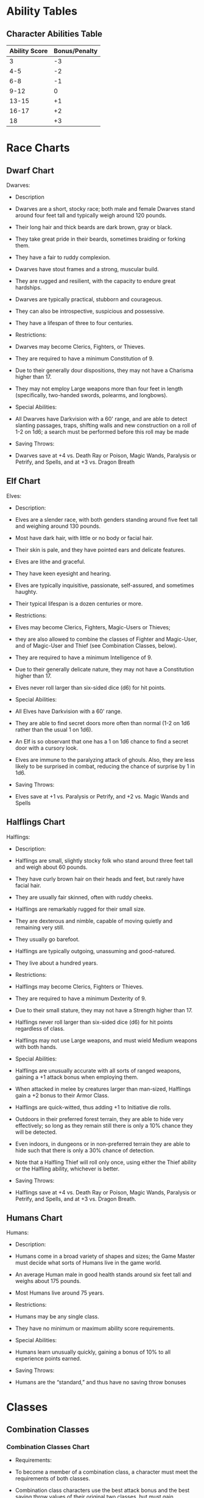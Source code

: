 * Ability Tables
** Character Abilities Table

|---------------+---------------|
| Ability Score | Bonus/Penalty |
|---------------+---------------|
|             3 |            -3 |
|           4-5 |            -2 |
|           6-8 |            -1 |
|          9-12 |             0 |
|         13-15 |            +1 |
|         16-17 |            +2 |
|            18 |            +3 |
|---------------+---------------|

* Race Charts
** Dwarf Chart

Dwarves:
- Description
+ Dwarves are a short, stocky race; both male and female Dwarves stand around four feet tall and typically weigh around 120 pounds.
+ Their long hair and thick beards are dark brown, gray or black.
+ They take great pride in their beards, sometimes braiding or forking them.
+ They have a fair to ruddy complexion.
+ Dwarves have stout frames and a strong, muscular build.
+ They are rugged and resilient, with the capacity to endure great hardships.
+ Dwarves are typically practical, stubborn and courageous.
+ They can also be introspective, suspicious and possessive.
+ They have a lifespan of three to four centuries.

- Restrictions:
+ Dwarves may become Clerics, Fighters, or Thieves.
+ They are required to have a minimum Constitution of 9.
+ Due to their generally dour dispositions, they may not have a Charisma higher than 17.
+ They may not employ Large weapons more than four feet in length (specifically, two-handed swords, polearms, and longbows).

- Special Abilities:
+ All Dwarves have Darkvision with a 60' range, and are able to detect slanting passages, traps, shifting walls and new construction on a roll of 1-2 on 1d6; a search must be performed before this roll may be made

- Saving Throws:
+ Dwarves save at +4 vs. Death Ray or Poison, Magic Wands, Paralysis or Petrify, and Spells, and at +3 vs. Dragon Breath

** Elf Chart
Elves:
- Description:
+ Elves are a slender race, with both genders standing around five feet tall and weighing around 130 pounds.
+ Most have dark hair, with little or no body or facial hair.
+ Their skin is pale, and they have pointed ears and delicate features.
+ Elves are lithe and graceful.
+ They have keen eyesight and hearing.
+ Elves are typically inquisitive, passionate, self-assured, and sometimes haughty.
+ Their typical lifespan is a dozen centuries or more.

- Restrictions:
+ Elves may become Clerics, Fighters, Magic-Users or Thieves;
+ they are also allowed to combine the classes of Fighter and Magic-User, and of Magic-User and Thief (see Combination Classes, below).
+ They are required to have a minimum Intelligence of 9.
+ Due to their generally delicate nature, they may not have a Constitution higher than 17.
+ Elves never roll larger than six-sided dice (d6) for hit points.

- Special Abilities:
+ All Elves have Darkvision with a 60' range.
+ They are able to find secret doors more often than normal (1-2 on 1d6 rather than the usual 1 on 1d6).
+ An Elf is so observant that one has a 1 on 1d6 chance to find a secret door with a cursory look.
+ Elves are immune to the paralyzing attack of ghouls. Also, they are less likely to be surprised in combat, reducing the chance of surprise by 1 in 1d6.

- Saving Throws:
+ Elves save at +1 vs. Paralysis or Petrify, and +2 vs. Magic Wands and Spells
** Halflings Chart
Halflings:
- Description:
+ Halflings are small, slightly stocky folk who stand around three feet tall and weigh about 60 pounds.
+ They have curly brown hair on their heads and feet, but rarely have facial hair.
+ They are usually fair skinned, often with ruddy cheeks.
+ Halflings are remarkably rugged for their small size.
+ They are dexterous and nimble, capable of moving quietly and remaining very still.
+ They usually go barefoot.
+ Halflings are typically outgoing, unassuming and good-natured.
+ They live about a hundred years.

- Restrictions:
+ Halflings may become Clerics, Fighters or Thieves.
+ They are required to have a minimum Dexterity of 9.
+ Due to their small stature, they may not have a Strength higher than 17.
+ Halflings never roll larger than six-sided dice (d6) for hit points regardless of class.
+ Halflings may not use Large weapons, and must wield Medium weapons with both hands.

- Special Abilities:
+ Halflings are unusually accurate with all sorts of ranged weapons, gaining a +1 attack bonus when employing them.
+ When attacked in melee by creatures larger than man-sized, Halflings gain a +2 bonus to their Armor Class.
+ Halflings are quick-witted, thus adding +1 to Initiative die rolls.
+ Outdoors in their preferred forest terrain, they are able to hide very effectively; so long as they remain still there is only a 10% chance they will be detected.
+ Even indoors, in dungeons or in non-preferred terrain they are able to hide such that there is only a 30% chance of detection.
+ Note that a Halfling Thief will roll only once, using either the Thief ability or the Halfling ability, whichever is better.

- Saving Throws:
+ Halflings save at +4 vs. Death Ray or Poison, Magic Wands, Paralysis or Petrify, and Spells, and at +3 vs. Dragon Breath.

** Humans Chart
Humans:
- Description:
+ Humans come in a broad variety of shapes and sizes; the Game Master must decide what sorts of Humans live in the game world.
+ An average Human male in good health stands around six feet tall and weighs about 175 pounds.
+ Most Humans live around 75 years.

- Restrictions:
+ Humans may be any single class.
+ They have no minimum or maximum ability score requirements.

- Special Abilities:
+ Humans learn unusually quickly, gaining a bonus of 10% to all experience points earned.

- Saving Throws:
+ Humans are the “standard,” and thus have no saving throw bonuses

* Classes
** Combination Classes
*** Combination Classes Chart
- Requirements:
+ To become a member of a combination class, a character must meet the requirements of both classes.
+ Combination class characters use the best attack bonus and the best saving throw values of their original two classes, but must gain experience equal to the combined requirements of both base classes to advance in levels.
+ Elves are the only characters eligible to be a member of one of these combination classes:

- Fighter/Magic-User:
+ These characters may both fight and cast magic spells;
+ further, they are allowed to cast magic spells while wearing armor.
+ These characters roll six-sided dice (d6) for hit points.

- Magic-User/Thief:
+ Members of this combination class may cast spells while wearing leather armor, and may use any weapon.
+ These characters roll four-sided dice (d4) for hit points.

** Cleric
*** Cleric Background
- Cleric Background:
+ Clerics are those who have devoted themselves to the service of a deity, pantheon or other belief system.
+ Most Clerics spend their time in mundane forms of service such as preaching and ministering in a temple; but there are those who are called to go abroad from the temple and serve their deity in a more direct way, smiting undead monsters and aiding in the battle against evil and chaos.
+ Player character Clerics are assumed to be among the latter group.
+ Clerics fight about as well as Thieves, but not as well as Fighters.
+ They are hardier than Thieves, at least at lower levels, as they are accustomed to physical labor that the Thief would deftly avoid.
+ Clerics can cast spells of divine nature starting at 2nd level, and they have the power to Turn the Undead, that is, to drive away undead monsters by means of faith alone (see the Encounter section for details).
+ The Prime Requisite for Clerics is Wisdom; a character must have a Wisdom score of 9 or higher to become a Cleric.
+ They may wear any armor, but may only use blunt weapons (specifically including warhammer, mace, maul, club, quarterstaff, and sling).

*** Cleric Table
Cleric Table:

|-------+------------------+----------+--------+---+---+---+---+---|
|       |                  |          | Spells |   |   |   |   |   |
|-------+------------------+----------+--------+---+---+---+---+---|
| Level | Exp Points       | Hit Dice |      1 | 2 | 3 | 4 | 5 | 6 |
|-------+------------------+----------+--------+---+---+---+---+---|
|     1 | 0                |      1d6 |      - | - | - | - | - | - |
|     2 | 1,500            |      2d6 |      1 | - | - | - | - | - |
|     3 | 3,000            |      3d6 |      2 | - | - | - | - | - |
|     4 | 6,000            |      4d6 |      2 | 1 | - | - | - | - |
|     5 | 12,000           |      5d6 |      2 | 2 | - | - | - | - |
|     6 | 24,000           |      6d6 |      2 | 2 | 1 | - | - | - |
|     7 | 48,000           |      7d6 |      3 | 2 | 2 | - | - | - |
|     8 | 90,000           |      8d6 |      3 | 2 | 2 | 1 | - | - |
|     9 | 180,000          |      9d6 |      3 | 3 | 2 | 2 | - | - |
|    10 | 270,000          |    9d6+1 |      3 | 3 | 2 | 2 | 1 | - |
|    11 | 360,000          |    9d6+2 |      4 | 3 | 3 | 2 | 2 | - |
|    12 | 450,000          |    9d6+3 |      4 | 4 | 3 | 2 | 2 | 1 |
|    13 | 540,000          |    9d6+4 |      4 | 4 | 3 | 3 | 2 | 2 |
|    14 | 630,000          |    9d6+5 |      4 | 4 | 4 | 3 | 2 | 2 |
|    15 | 720,000          |    9d6+6 |      4 | 4 | 4 | 3 | 3 | 2 |
|    16 | 810,000          |    9d6+7 |      5 | 4 | 4 | 3 | 3 | 2 |
|    17 | 900,000          |    9d6+8 |      5 | 5 | 4 | 3 | 3 | 2 |
|    18 | 990,000          |    9d6+9 |      5 | 5 | 4 | 4 | 3 | 3 |
|    19 | 1,080,000 9d6+10 |        6 |      5 | 4 | 4 | 3 | 3 |   |
|    20 | 1,170,000 9d6+11 |        6 |      5 | 5 | 4 | 3 | 3 |   |
|-------+------------------+----------+--------+---+---+---+---+---|

** Fighter
*** Fighter Background
- Fighter Background:
+ Fighters include soldiers, guardsmen, barbarian warriors, and anyone else for whom fighting is a way of life.
+ They train in combat, and they generally approach problems head on, weapon drawn.
+ Not surprisingly, Fighters are best at fighting of all the classes.
+ They are also the hardiest, able to take more punishment than any other class.
+ Although they are not skilled in the ways of magic, Fighters can nonetheless use many magic items, including but not limited to magical weapons and armor.
+ The Prime Requisite for Fighters is Strength; a character must have a Strength score of 9 or higher to become a Fighter.
+ Members of this class may wear any armor and use any weapon.
*** Fighter Table
Fighter Table:

|-------+-----------+----------|
| Level | Points    | Hit Dice |
|-------+-----------+----------|
|     1 | 0         |      1d8 |
|     2 | 2,000     |      2d8 |
|     3 | 4,000     |      3d8 |
|     4 | 8,000     |      4d8 |
|     5 | 16,000    |      5d8 |
|     6 | 32,000    |      6d8 |
|     7 | 64,000    |      7d8 |
|     8 | 120,000   |      8d8 |
|     9 | 240,000   |      9d8 |
|    10 | 360,000   |    9d8+2 |
|    11 | 480,000   |    9d8+4 |
|    12 | 600,000   |    9d8+6 |
|    13 | 720,000   |    9d8+8 |
|    14 | 840,000   |   9d8+10 |
|    15 | 960,000   |   9d8+12 |
|    16 | 1,080,000 |   9d8+14 |
|    17 | 1,200,000 |   9d8+16 |
|    18 | 1,320,000 |   9d8+18 |
|    19 | 1,440,000 |   9d8+20 |
|    20 | 1,560,000 |   9d8+22 |
|-------+-----------+----------|

** Magic User
*** Magic-User Background
- Magic-User Background:
+ Magic-Users are those who seek and use knowledge of the arcane.
+ They do magic not as the Cleric does, by faith in a greater power, but rather through insight and understanding.
+ Magic-Users are the worst of all the classes at fighting;
+ hours spent studying massive tomes of magic do not lead a character to become strong or adept with weapons.
+ They are the least hardy, equal to Thieves at lower levels but quickly falling behind.
+ The Prime Requisite for Magic-Users is Intelligence;
+ a character must have an Intelligence score of 9 or higher to become a Magic-User.
+ The only weapons they become proficient with are the dagger and the walking staff (or cudgel).
+ Magic-Users may not wear armor of any sort nor use a shield as such things interfere with spellcasting.
+ A first level Magic-User begins play knowing read magic and one other spell of first level.
+ These spells are written in a spellbook provided by his or her master.
+ The GM may roll for the spell, assign it as he or she sees fit, or allow the player to choose it, at his or her option.
+ See the Spells section for more details

*** Magic-User Table
Magic-User Table:

|-------+------------+----------+--------+---+---+---+---+---|
|       |            |          | Spells |   |   |   |   |   |
|-------+------------+----------+--------+---+---+---+---+---|
| Level | Exp Points | Hit Dice |      1 | 2 | 3 | 4 | 5 | 6 |
|-------+------------+----------+--------+---+---+---+---+---|
|     1 | 0          |      1d4 |      1 | - | - | - | - | - |
|     2 | 2,500      |      2d4 |      2 | - | - | - | - | - |
|     3 | 5,000      |      3d4 |      2 | 1 | - | - | - | - |
|     4 | 10,000     |      4d4 |      2 | 2 | - | - | - | - |
|     5 | 20,000     |      5d4 |      2 | 2 | 1 | - | - | - |
|     6 | 40,000     |      6d4 |      3 | 2 | 2 | - | - | - |
|     7 | 80,000     |      7d4 |      3 | 2 | 2 | 1 | - | - |
|     8 | 150,000    |      8d4 |      3 | 3 | 2 | 2 | - | - |
|     9 | 300,000    |      9d4 |      3 | 3 | 2 | 2 | 1 | - |
|    10 | 450,000    |    9d4+1 |      4 | 3 | 3 | 2 | 2 | - |
|    11 | 600,000    |    9d4+2 |      4 | 4 | 3 | 2 | 2 | 1 |
|    12 | 750,000    |    9d4+3 |      4 | 4 | 3 | 3 | 2 | 2 |
|    13 | 900,000    |    9d4+4 |      4 | 4 | 4 | 3 | 2 | 2 |
|    14 | 1,050,000  |    9d4+5 |      4 | 4 | 4 | 3 | 3 | 2 |
|    15 | 1,200,000  |    9d4+6 |      5 | 4 | 4 | 3 | 3 | 2 |
|    16 | 1,350,000  |    9d4+7 |      5 | 5 | 4 | 3 | 3 | 2 |
|    17 | 1,500,000  |    9d4+8 |      5 | 5 | 4 | 4 | 3 | 3 |
|    18 | 1,650,000  |    9d4+9 |      6 | 5 | 4 | 4 | 3 | 3 |
|    19 | 1,800,000  |   9d4+10 |      6 | 5 | 5 | 4 | 3 | 3 |
|    20 | 1,950,000  |   9d4+11 |      6 | 5 | 5 | 4 | 4 | 3 |
|-------+------------+----------+--------+---+---+---+---+---|

** Thief
*** Thief Background
- Thief Background:
+ Thieves are those who take what they want or need by stealth, disarming traps and picking locks to get to the gold they crave;
+ or “borrowing” money from pockets, beltpouches, etc. right under the nose of the “mark” without the victim ever knowing.
+ Thieves fight better than Magic-Users but not as well as Fighters.
+ Avoidance of honest work leads Thieves to be less hardy than the other classes, though they do pull ahead of the Magic-Users at higher levels.
+ The Prime Requisite for Thieves is Dexterity;
+ a character must have a Dexterity score of 9 or higher to become a Thief.
+ They may use any weapon, but may not wear metal armor as it interferes with stealthy activities, nor may they use shields of any sort.
+ Leather armor is acceptable, however.
+ Thieves have a number of special abilities, described below.
+ One Turn must generally be spent to use any of these abilities, though the GM may amend this as he or she sees fit.
+ The GM may choose to make any of these rolls on behalf of the player, at his or her option, to help maintain the proper state of uncertainty.
+ Also note that the GM may apply situational adjustments (plus or minus percentage points) as he or she sees fit; for instance, it's obviously harder to climb a wall slick with slime than one that is dry, so the GM might apply a penalty of 20% for the slimy wall

*** Thief Table
Thief Table:

|-------+---------+---------|
| Level | Points  | HitDice |
|-------+---------+---------|
|     1 | 0       |     1d4 |
|     2 | 1,250   |     2d4 |
|     3 | 2,500   |     3d4 |
|     4 | 5,000   |     4d4 |
|     5 | 10,000  |     5d4 |
|     6 | 20,000  |     6d4 |
|     7 | 40,000  |     7d4 |
|     8 | 75,000  |     8d4 |
|     9 | 150,000 |     9d4 |
|    10 | 225,000 |   9d4+2 |
|    11 | 300,000 |   9d4+4 |
|    12 | 375,000 |   9d4+6 |
|    13 | 450,000 |   9d4+8 |
|    14 | 525,000 |  9d4+10 |
|    15 | 600,000 |  9d4+12 |
|    16 | 675,000 |  9d4+14 |
|    17 | 750,000 |  9d4+16 |
|    18 | 825,000 |  9d4+18 |
|    19 | 900,000 |  9d4+20 |
|    20 | 975,000 |  9d4+22 |
|-------+---------+---------|
*** Thief Abilities Background
Thief Abilities Background:

- Open Locks
+ allows the Thief to unlock a lock without a proper key.
+ It may only be tried once per lock.
+ If the attempt fails, the Thief must wait until he or she has gained another level of experience before trying again.

- Remove Traps
+ is generally rolled twice:
+ first to detect the trap, and second to disarm it.
+ The GM will make these rolls as the player won't know for sure if the character is successful or not until someone actually tests the trapped (or suspected) area.

- Pick Pockets
+ allows the Thief to lift the wallet, cut the purse, etc. of a victim without the victim noticing.
+ Obviously, if the roll is failed, the Thief didn't get what he or she wanted; but further, the intended victim (or an onlooker, at the GM's option) will notice the attempt if the die roll is more than two times the target number (or if the die roll is 00).

- Move Silently
+ like Remove Traps, is always rolled by the GM.
+ The Thief will usually believe he or she is moving silently regardless of the die roll, but those he or she is trying to avoid will hear the Thief if the roll is failed.

- Climb Walls
+ permits the Thief to climb sheer surfaces with few or no visible handholds.
+ This ability should normally be rolled by the player.
+ If the roll fails, the Thief falls from about halfway up the wall or other vertical surface.
+ The GM may require multiple rolls if the distance climbed is more than 100 feet

- Hide
+ permits the Thief to hide in any shadowed area large enough to contain his or her body.
+ Like Move Silently, the Thief always believes he or she is being successful, so the GM makes the roll.
+ A Thief hiding in shadows must remain still for this ability to work.

- Listen
+ is generally used to listen at a door, or to try to listen for distant sounds in a dungeon.
+ The GM must decide what noises the Thief might hear;
+ a successful roll means only that a noise could have been heard.
+ The GM should always make this roll for the player.
+ Note that the Thief and his or her party must try to be quiet in order for the Thief to use this ability.
+ Finally, Thieves can perform a Sneak Attack any time they are behind an opponent in melee and it is reasonably likely the opponent doesn't know the Thief is there.
+ The GM may require a Move Silently or Hide roll to determine this.

- Sneak Attack
+ made with a +4 attack bonus and does double damage if it is successful.
+ A Thief usually can't make a Sneak Attack on the same opponent twice in any given combat.
+ The Sneak Attack can be performed with any melee (but not missile) weapon, or may be performed bare-handed (in which case subduing damage is done; see the Encounter section for details).
+ Also, the Sneak Attack can be performed with the “flat of the blade;” the bonuses and penalties cancel out, so the attack has a +0 attack bonus and does normal damage;
+ the damage done in this case is subduing damage.

*** Thief Abilities Table

Thief Abilities Table:

|-------------+------------+--------------+--------------+---------------+-------------+------+--------|
| Thief Level | Open Locks | Remove Traps | Pick Pockets | Move Silently | Climb Walls | Hide | Listen |
|-------------+------------+--------------+--------------+---------------+-------------+------+--------|
|           1 |         25 |           20 |           30 |            25 |          80 |   10 |     30 |
|           2 |         30 |           25 |           35 |            30 |          81 |   15 |     34 |
|           3 |         35 |           30 |           40 |            35 |          82 |   20 |     38 |
|           4 |         40 |           35 |           45 |            40 |          83 |   25 |     42 |
|           5 |         45 |           40 |           50 |            45 |          84 |   30 |     46 |
|           6 |         50 |           45 |           55 |            50 |          85 |   35 |     50 |
|           7 |         55 |           50 |           60 |            55 |          86 |   40 |     54 |
|           8 |         60 |           55 |           65 |            60 |          87 |   45 |     58 |
|           9 |         65 |           60 |           70 |            65 |          88 |   50 |     62 |
|          10 |         68 |           63 |           74 |            68 |          89 |   53 |     65 |
|          11 |         71 |           66 |           78 |            71 |          90 |   56 |     68 |
|          12 |         74 |           69 |           82 |            74 |          91 |   59 |     71 |
|          13 |         77 |           72 |           86 |            77 |          92 |   62 |     74 |
|          14 |         80 |           75 |           90 |            80 |          93 |   65 |     77 |
|          15 |         83 |           78 |           94 |            83 |          94 |   68 |     80 |
|          16 |         84 |           79 |           95 |            85 |          95 |   69 |     83 |
|          17 |         85 |           80 |           96 |            87 |          96 |   70 |     86 |
|          18 |         86 |           81 |           97 |            89 |          97 |   71 |     89 |
|          19 |         87 |           82 |           98 |            91 |          98 |   72 |     92 |
|          20 |         88 |           83 |           99 |            93 |          99 |   73 |     95 |
|-------------+------------+--------------+--------------+---------------+-------------+------+--------|
* Equipment
** Equipment Table
Equipment Table:

|----------------------------+-------+--------|
| Item                       | Price | Weight |
|----------------------------+-------+--------|
| Backpack                   | 4 gp  |      * |
| Belt Pouch                 | 1 gp  |      * |
| Bit and bridle             | 15 sp |      3 |
| Candles, 12                | 1 gp  |      * |
| Chalk, small bag of pieces | 2 gp  |      * |
| Cloak                      | 2 gp  |      1 |
| Clothing, common outfit    | 4 gp  |      1 |
| Glass bottle or vial       | 1 gp  |      * |
| Grappling Hook             | 2 gp  |      4 |
| Holy Symbol                | 25 gp |      * |
| Holy Water, per vial       | 10 gp |      * |
| Horseshoes & shoeing       | 1 gp  |     10 |
| Ink, per jar               | 8 gp  |      ½ |
| Iron Spikes, 12            | 1 gp  |      1 |
| Ladder, 10 ft.             | 1 gp  |     20 |
| Lantern                    | 5 gp  |      2 |
| Lantern, Bullseye          | 14 gp |      3 |
| Lantern, Hooded            | 8 gp  |      2 |
| Manacles (without padlock) | 6 gp  |      4 |
| Map or scrollcase          | 1 gp  |      ½ |
| Mirror, small metal        | 7 gp  |      * |
| Oil (per flask)            | 1 gp  |      1 |
| Padlock (with 2 keys)      | 12 gp |      1 |
| Paper (per sheet)          | 1 gp  |     ** |
| Pole, 10' wooden           | 1 gp  |     10 |
| Quill                      | 1 sp  |     ** |
| Quill Knife                | 1 gp  |      * |
| Quiver or Bolt case        | 1 gp  |      1 |
| Rations, Dry, one week     | 10 gp |     14 |
| Rope, Hemp (per 50 ft.)    | 1 gp  |      5 |
| Rope, Silk (per 50 ft.)    | 10 gp |      2 |
| Sack, Large                | 1 gp  |      * |
| Sack, Small                | 5 sp  |      * |
| Saddle, Pack               | 5 gp  |     15 |
| Saddle, Riding             | 10 gp |     35 |
| Saddlebags, pair           | 4 gp  |      7 |
| Spellbook (128 pages)      | 25 gp |      1 |
| Tent, Large (ten men)      | 25 gp |     20 |
| Tent, Small (one man)      | 5 gp  |     10 |
| Thieves' picks and tools   | 25 gp |      1 |
| Tinderbox, flint and steel | 3 gp  |      1 |
| Torches, 6                 | 1 gp  |      1 |
| Whetstone                  | 1 gp  |      1 |
| Whistle                    | 1 gp  |     ** |
| Wineskin/Waterskin         | 1 gp  |      2 |
| Winter blanket             | 1 gp  |      3 |
|----------------------------+-------+--------|

* Weapon Table
Weapon Table:

|---------------------+----------+---------+--------+------+------+------|
| Weapon              | Price    | Size    | Weight | Dmg. |      |      |
|---------------------+----------+---------+--------+------+------+------|
| Axes                |          |         |        |      |      |      |
|---------------------+----------+---------+--------+------+------+------|
| Hand                | Axe      | 4       | gp     | S    |    5 |  1d6 |
| Battle              | Axe      | 7       | gp     | M    |    7 |  1d8 |
| Great               | Axe      | 14      | gp     | L    |   15 | 1d10 |
|---------------------+----------+---------+--------+------+------+------|
| Bows                |          |         |        |      |      |      |
|---------------------+----------+---------+--------+------+------+------|
| Shortbow            | 25       | gp      | M      | 2    |      |      |
| Shortbow            | Arrow    | 1       | sp     | *    |  1d6 |      |
| Silver†             | Shortbow | Arrow   | 2      | gp   |    * |  1d6 |
| Longbow             | 60       | gp      | L      | 3    |      |      |
| Longbow             | Arrow    | 2       | sp     | *    |  1d8 |      |
| Silver†             | Longbow  | Arrow   | 4      | gp   |    * |  1d8 |
| Light               | Crossbow | 30      | gp     | M    |    7 |      |
| Light               | Quarrel  | 2       | sp     | *    |  1d6 |      |
| Silver†             | Light    | Quarrel | 5      | gp   |    * |  1d6 |
| Heavy               | Crossbow | 50      | gp     | L    |   14 |      |
| Heavy               | Quarrel  | 4       | sp     | *    |  1d8 |      |
| Silver†             | Heavy    | Quarrel | 10     | gp   |    * |  1d8 |
|---------------------+----------+---------+--------+------+------+------|
| Daggers             |          |         |        |      |      |      |
|---------------------+----------+---------+--------+------+------+------|
| Dagger              | 2        | gp      | S      | 1    |  1d4 |      |
| Silver†             | Dagger   | 25      | gp     | S    |    1 |  1d4 |
|---------------------+----------+---------+--------+------+------+------|
| Swords              |          |         |        |      |      |      |
| Shortsword          | 6        | gp      | S      | 3    |  1d6 |      |
| Longsword/Scimitar  | 10       | gp      | M      | 4    |  1d8 |      |
| Two-Handed          | Sword    | 18      | gp     | L    |   10 | 1d10 |
|---------------------+----------+---------+--------+------+------+------|
| Hammers And Maces   |          |         |        |      |      |      |
|---------------------+----------+---------+--------+------+------+------|
| Warhammer           | 4        | gp      | S      | 6    |  1d6 |      |
| Mace                | 6        | gp      | M      | 10   |  1d8 |      |
| Maul                | 10       | gp      | L      | 16   | 1d10 |      |
|---------------------+----------+---------+--------+------+------+------|
| Other               | Weapons  |         |        |      |      |      |
|---------------------+----------+---------+--------+------+------+------|
| Club/Cudgel/Walking | Staff    | 2       | sp     | M    |    1 |  1d4 |
| Quarterstaff        | 2        | gp      | L      | 4    |  1d6 |      |
| Pole                | Arm      | 9       | gp     | L    |   15 | 1d10 |
| Sling               | 1        | gp      | S      | *    |      |      |
| Bullet              | 1        | sp      | *      | 1d4  |      |      |
| Stone               | n/a      | *       | 1d3    |      |      |      |
| Spear               | 5        | gp      | M      | 5    |      |      |
| Thrown              | (one     | handed) | 1d6    |      |      |      |
| Melee               | (one     | handed) | 1d6    |      |      |      |
| Melee               | (two     | handed) | 1d8    |      |      |      |
|---------------------+----------+---------+--------+------+------+------|

* Missle Weapon Ranges Table

Missle Weapon Ranges Table:

|-------------------+------------+------------+-----------|
| Weapon            | Short (+1) | Medium (0) | Long (-2) |
|-------------------+------------+------------+-----------|
| Longbow           |         70 |        140 |       210 |
| Shortbow          |         50 |        100 |       150 |
| Heavy Crossbow    |         80 |        160 |       240 |
| Light Crossbow    |         60 |        120 |       180 |
| Dagger            |         10 |         20 |        30 |
| Hand Axe          |         10 |         20 |        30 |
| Oil or Holy Water |         10 |         30 |        50 |
| Sling             |         30 |         60 |        90 |
| Spear             |         10 |         20 |        30 |
| Warhammer         |         10 |         20 |        30 |
|-------------------+------------+------------+-----------|

* Armor And Shields Table

Armor And Shields Table:

|---------------+--------+--------+----|
| Armor Type    | Price  | Weight | AC |
|---------------+--------+--------+----|
| No Armor      | 0 gp   |      0 | 11 |
| Leather Armor | 20 gp  |     15 | 13 |
| Chain Mail    | 60 gp  |     40 | 15 |
| Plate Mail    | 300 gp |     50 | 17 |
| Shield        | 7 gp   |      5 | +1 |
|---------------+--------+--------+----|

* Beasts Of Burden Table

Beasts Of Burden Table:

|---------------+--------|
| Item          | Price  |
|---------------+--------|
| Horse, Draft  | 120 gp |
| Horse, War    | 200 gp |
| Horse, Riding | 75 gp  |
| Pony*         | 40 gp  |
| Pony, War*    | 80 gp  |
|---------------+--------|
* Vehicle Tables
** Land Transportation Table
Land Transportation Table:

|---------+-----------------+--------+-----------+-----------+---------------+-----------|
| Vehicle | Length x width* | Weight | Cargo     | Movement  | Hardness / HP | Cost (gp) |
|---------+-----------------+--------+-----------+-----------+---------------+-----------|
| Chariot | 15' x 6'        | 300    | 750 lbs   | 60' (10') | 10 / 10       |       400 |
| Coach   | 30' x 8'        | 1,000  | 2,000 lbs | 40' (15') | 6 / 12        |     1,500 |
| Wagon   | 35' x 8'        | 2,000  | 4,000 lbs | 20' (15') | 6 / 16        |       500 |
|---------+-----------------+--------+-----------+-----------+---------------+-----------|

- NOTE: Includes hitched horses or mules

** Water Transportation Table
Water Transportation Table:

|---------------+----------------+----------+------+----------+-------+-----------+---------------+-----------|
| Vehicle       | Length x Width | Cargo    | Crew | Movement |       | Miles/Day | Hardness / HP | Cost (gp) |
|---------------+----------------+----------+------+----------+-------+-----------+---------------+-----------|
| Canoe         | 15' x 4'       | ½  ton   |    1 | 40'      | (5')  |        30 | 4 / 4         | 50        |
| Caravel       | 55' x 15'      | 75 tons  |   10 | 20'      | (20') |        42 | 8 / 75        | 10,000    |
| Carrack       | 60' x 20'      | 135 tons |   20 | 30'      | (30') |        48 | 10 / 120      | 20,000    |
| Galley, Small | 100' x 15'     | 210 tons |   90 | 20'      | (20') |   36 / 24 | 8 / 75        | 15,000    |
| Galley, Large | 120' x 20'     | 375 tons |  160 | 30'      | (25') |   42 / 24 | 10 / 120      | 30,000    |
| Longship      | 110' x 15'     | 10 tons  |   70 | 30'      | (25') |   42 / 24 | 9 / 110       | 25,000    |
| Raft/Barge    | per 10' x 10'  | 1 ton    |    2 | 40'      | (10') |        18 | 6 / 12        | 100       |
| Riverboat     | 50' x 20'      | 50 tons  |   10 | 20'      | (20') |        30 | 8 / 30        | 3,500     |
| Rowboat       | 15' x 6'       | 1 ton    |    1 | 30'      | (10') |        24 | 6 / 8         | 60        |
| Sailboat      | 40' x 8'       | 5 tons   |    1 | 40'      | (15') |        36 | 7 / 20        | 2,000     |
|---------------+----------------+----------+------+----------+-------+-----------+---------------+-----------|
* Siege Engines Table
Siege Engines Table:

|---------------+--------+--------------+----------------+--------+------------------+-------------------+-----------------|
| Weapon        | Cost   | Rate of Fire | Attack Penalty | Damage | Short Range (+1) | Medium Range (+0) | Long Range (-2) |
|---------------+--------+--------------+----------------+--------+------------------+-------------------+-----------------|
| Ballista      | 100 gp | 1/4          |             -3 |    2d8 | 50'              | 100'              | 150'            |
| Battering Ram | 200 gp | 1/3          |             +0 |    2d8 | N/A              | N/A               | N/A             |
| Onager        | 300 gp | 1/6          |             -6 |   2d12 | 100'             | 200'              | 300'            |
| Trebuchet     | 400 gp | 1/10         |             -8 |   3d10 | N/A              | 300'              | 400'            |
|---------------+--------+--------------+----------------+--------+------------------+-------------------+-----------------|

* Spell Tables
** Cleric Spells
*** First Level Cleric Spells Table
First Level Cleric Spells Table:
|---+-----------------------|
| # | Spell                 |
|---+-----------------------|
| 1 | Cure Light Wounds*    |
| 2 | Detect Evil*          |
| 3 | Detect Magic          |
| 4 | Light*                |
| 5 | Protection from Evil* |
| 6 | Purify Food and Water |
| 7 | Remove Fear*          |
| 8 | Resist Cold           |
|---+-----------------------|

*** Second Level Cleric Spells Table
Second Level Cleric Spells Table:

|---+--------------------|
| # | Spell              |
|---+--------------------|
| 1 | Bless*             |
| 2 | Charm Animal       |
| 3 | Find Traps         |
| 4 | Hold Person        |
| 5 | Resist Fire        |
| 6 | Silence 15' radius |
| 7 | Speak with Animals |
| 8 | Spiritual Hammer   |

*** Third Level Cleric Spells Table
Third Level Cleric Spells Table:

|---+-------------------|
| # | Spell             |
|---+-------------------|
| 1 | Continual Light*  |
| 2 | Cure Blindness    |
| 3 | Cure Disease*     |
| 4 | Growth of Animals |
| 5 | Locate Object     |
| 6 | Remove Curse*     |
| 7 | Speak with Dead   |
| 8 | Striking          |
|---+-------------------|

*** Fourth Level Cleric Spells Table
Fourth Level Cleric Spells Table:

|---+----------------------------------|
| # | Spell                            |
|---+----------------------------------|
| 1 | Animate Dead                     |
| 2 | Create Water                     |
| 3 | Cure Serious Wounds*             |
| 4 | Dispel Magic                     |
| 5 | Neutralize Poison*               |
| 6 | Protection from Evil 10' radius* |
| 7 | Speak with Plants                |
| 8 | Sticks to Snakes                 |
|---+----------------------------------|

*** Fifth Level Cleric Spells Table:
Fifth Level Cleric Spells Table:

|---+---------------|
| # | Spell         |
|---+---------------|
| 1 | Commune       |
| 2 | Create Food   |
| 3 | Dispel Evil   |
| 4 | Insect Plague |
| 5 | Quest*        |
| 6 | Raise Dead*   |
| 7 | True Seeing   |
| 8 | Wall of Fire  |
|---+---------------|

*** Sixth Level Cleric Spells Table
Sixth Level Cleric Spells Table:

|---+---------------------|
| # | Spell               |
|---+---------------------|
| 1 | Animate Objects     |
| 2 | Blade Barrier       |
| 3 | Find the Path       |
| 4 | Heal*               |
| 5 | Regenerate          |
| 6 | Restoration         |
| 7 | Speak with Monsters |
| 8 | Word of Recall      |
|---+---------------------|

** Magic-User Spells Tables

*** First Level Magic-User Spells Table:
First Level Magic-User Spells Table:

|----+-----------------------|
|  # | Spell                 |
|----+-----------------------|
|  1 | Charm Person          |
|  2 | Detect Magic          |
|  3 | Floating Disc         |
|  4 | Hold Portal           |
|  5 | Light*                |
|  6 | Magic Missile         |
|  7 | Magic Mouth           |
|  8 | Protection from Evil* |
|  9 | Read Languages        |
| 10 | Shield                |
| 11 | Sleep                 |
| 12 | Ventriloquism         |
|----+-----------------------|

*** Second Level Magic-User Spells Table:
Second Level Magic-User Spells Table:

|----+------------------|
|  # | Spell            |
|----+------------------|
|  1 | Continual Light* |
|  2 | Detect Evil*     |
|  3 | Detect Invisible |
|  4 | ESP              |
|  5 | Invisibility     |
|  6 | Knock            |
|  7 | Levitate         |
|  8 | Locate Object    |
|  9 | Mirror Image     |
| 10 | Phantasmal Force |
| 11 | Web              |
| 12 | Wizard Lock      |
|----+------------------|

*** Third Level Magic-User Spells Table
Third Level Magic-User Spells Table:

|----+----------------------------------|
|  # | Spell                            |
|----+----------------------------------|
|  1 | Clairvoyance                     |
|  2 | Darkvision                       |
|  3 | Dispel Magic                     |
|  4 | Fireball                         |
|  5 | Fly                              |
|  6 | Haste*                           |
|  7 | Hold Person                      |
|  8 | Invisibility 10‘ radius          |
|  9 | Lightning Bolt                   |
| 10 | Protection from Evil 10’ radius* |
| 11 | Protection from Normal Missiles  |
| 12 | Water Breathing                  |
|----+----------------------------------|

*** Fourth Level Magic-User Spells Table
Fourth Level Magic-User Spells Table:

|----+-----------------------|
|  # | Spell                 |
|----+-----------------------|
|  1 | Charm Monster         |
|  2 | Confusion             |
|  3 | Dimension Door        |
|  4 | Growth of Plants*     |
|  5 | Hallucinatory Terrain |
|  6 | Ice Storm             |
|  7 | Massmorph             |
|  8 | Polymorph Other       |
|  9 | Polymorph Self        |
| 10 | Remove Curse*         |
| 11 | Wall of Fire          |
| 12 | Wizard Eye            |
|----+-----------------------|

*** Fifth Level Magic-User Spells Table:
Fifth Level Magic-User Spells Table:

|----+-------------------|
|  # | Spell             |
|----+-------------------|
|  1 | Animate Dead      |
|  2 | Cloudkill         |
|  3 | Conjure Elemental |
|  4 | Feeblemind        |
|  5 | Hold Monster      |
|  6 | Magic Jar         |
|  7 | Passwall          |
|  8 | Telekinesis       |
|  9 | Teleport          |
| 10 | Wall of Stone     |
|----+-------------------|

*** Sixth Level Magic-User Spells Table:
Sixth Level Magic-User Spells Table:

|----+-------------------|
|  # | Spell             |
|----+-------------------|
|  1 | Anti-Magic Shell  |
|  2 | Death Spell       |
|  3 | Disintegrate      |
|  4 | Flesh to Stone*   |
|  5 | Geas*             |
|  6 | Invisible Stalker |
|  7 | Lower Water       |
|  8 | Projected Image   |
|  9 | Reincarnate       |
| 10 | Wall of Iron      |
|----+-------------------|

** All Spells, in Alphabetical Order

(Confusion)

|-------+----------------------------------------------------------------------------------------------|
| d20   | Behavior                                                                                     |
|-------+----------------------------------------------------------------------------------------------|
| 1–2   | Attack caster with melee or ranged weapons (or close with caster if attack is not possible). |
| 3–4   | Act normally.                                                                                |
| 5–10  | Do nothing but babble incoherently.                                                          |
| 11–14 | Flee away from caster at top possible speed.                                                 |
| 15–20 | Attack nearest creature.                                                                     |
|-------+----------------------------------------------------------------------------------------------|

(Reincarnate)

|-------+---------------------|
| d%    | Incarnation         |
|-------+---------------------|
| 01–02 | Bugbear             |
| 03–17 | Dwarf               |
| 18–28 | Elf                 |
| 29    | Gnoll               |
| 30–39 | Gnome               |
| 40–44 | Goblin              |
| 45–63 | Halfling            |
| 64–88 | Human               |
| 89–92 | Kobold              |
| 93    | Lizard Man          |
| 94–98 | Orc                 |
| 99    | Troglodyte          |
| 100   | Other (GM's choice) |
|-------+---------------------|

(Teleport)

|-------------------+-----------+------------+--------------+--------|
| Familiarity       | On Target | Off Target | Similar Area | Mishap |
|-------------------+-----------+------------+--------------+--------|
| Very familiar     | 01–97     | 98–99      | 100          | —      |
| Studied carefully | 01–94     | 95–97      | 98–99        | 100    |
| Seen casually     | 01–88     | 89–94      | 95–98        | 99–100 |
| Viewed once       | 01–76     | 77–88      | 89–96        | 97–100 |
| False destination | —         | —          | 81–92        | 93–100 |
|-------------------+-----------+------------+--------------+--------|
* Dungeon Adventure Tables
** Carrying Capacity Table
Carrying Capacity Table:

|----------+-------------------+------------+------------+------------|
|          | Dwarf, Elf, Human |            |   Halfling |            |
| Strength |        Light Load | Heavy Load | Light Load | Heavy Load |
|----------+-------------------+------------+------------+------------|
|        3 |                25 |         60 |         20 |         40 |
|      4-5 |                35 |         90 |         30 |         60 |
|      6-8 |                50 |        120 |         40 |         80 |
|     9-12 |                60 |        150 |         50 |        100 |
|    13-15 |                65 |        165 |         55 |        110 |
|    16-17 |                70 |        180 |         60 |        120 |
|       18 |                80 |        195 |         65 |        130 |
|----------+-------------------+------------+------------+------------|

** Movement And Encumbrance Table
Movement And Encumbrance Table:

|------------------------------+----------------+----------------|
| Armor Type                   | Lightly Loaded | Heavily Loaded |
|------------------------------+----------------+----------------|
| No Armor or Magic Leather    | 40'            | 30'            |
| Leather Armor or Magic Metal | 30'            | 20'            |
| Metal Armor                  | 20'            | 10'            |
|------------------------------+----------------+----------------|
* Wilderness Adventures Tables
** Wilderness Movement Rates Table

Wilderness Movement Rates Table:

|-------------------------------------+-------------------------------------|
| Encounter Movement (Feet per Round) | Wilderness Movement (Miles per Day) |
|-------------------------------------+-------------------------------------|
| 10'                                 |                                   6 |
| 20'                                 |                                  12 |
| 30'                                 |                                  18 |
| 40'                                 |                                  24 |
| 50'                                 |                                  30 |
| 60'                                 |                                  36 |
| 70'                                 |                                  42 |
| 80'                                 |                                  48 |
| 90'                                 |                                  54 |
| 100'                                |                                  60 |
| 110'                                |                                  66 |
| 120'                                |                                  72 |
|-------------------------------------+-------------------------------------|

** Overland Travel Table
Overland Travel Table:

|--------------------------+------------|
| Terrain                  | Adjustment |
|--------------------------+------------|
| Jungle, Mountains, Swamp | x1/3       |
| Desert, Forest, Hills    | x2/3       |
| Clear, Plains, Trail     | x1         |
| Road (Paved)             | x1 1/3     |
|--------------------------+------------|

** Waterborne Travel Wind Direction Table
Waterborne Travel Wind Direction Table:

|------+-------------------------------------------|
|  d12 | Wind Direction                            |
|------+-------------------------------------------|
|    1 | Northerly                                 |
|    2 | Northeasterly                             |
|    3 | Easterly                                  |
|    4 | Southeasterly                             |
|    5 | Southerly                                 |
|    6 | Southwesterly                             |
|    7 | Westerly                                  |
|    8 | Northwesterly                             |
| 9-12 | Prevailing wind direction for this locale |
|------+-------------------------------------------|

** Waterborne Travel Wind Conditions Table:
Waterborne Travel Wind Conditions Table:

|-------+-------------------+---------+---------|
|    d% | Wind Conditions   | Sailing | Tacking |
|-------+-------------------+---------+---------|
| 01-05 | Becalmed          | x0      | x0      |
| 06-13 | Very Light Breeze | x1/3    | x0      |
| 14-25 | Light Breeze      | x1/2    | x1/3    |
| 26-40 | Moderate Breeze   | x2/3    | x1/3    |
| 41-70 | Average Winds     | x1      | x1/2    |
| 71-85 | Strong Winds      | x1 1/3  | x2/3    |
| 86-96 | Very Strong Winds | x1 1/2  | x0      |
| 97-00 | Gale              | x2      | x0      |
|-------+-------------------+---------+---------|

* Retainers Specialists and Mercenaries Tables
** Retainers Table:
Retainers Table:

|-------------------+------------------------------|
| Adjusted Die Roll | Result                       |
|-------------------+------------------------------|
|         2 or less | Refusal, -1 on further rolls |
|               3-5 | Refusal                      |
|               6-8 | Try again                    |
|              9-11 | Acceptance                   |
|        12 or more | Acceptance, +1 to Loyalty    |
|-------------------+------------------------------|

** Specialists Table
Specialists Table:

|-------------+--------|
| Seaman Type | Cost   |
|-------------+--------|
| Captain     | 300 gp |
| Navigator   | 200 gp |
| Sailor      | 10 gp  |
| Rower       | 3 gp   |
|-------------+--------|

** Mercenaries Table
Mercenaries Table:

|------------------------+------+-----------------------------------------------+--------|
| Type of Mercenary      | Cost | Equipment                                     | Morale |
|------------------------+------+-----------------------------------------------+--------|
| Light Foot, Human      |    2 | Leather Armor, Shield, and Longsword          |      8 |
| Light Foot, Elf        |    8 | Leather Armor, Shield, and Longsword          |      8 |
| Light Foot, Orc        |    1 | Leather Armor and Spear                       |      7 |
| Heavy Foot, Human      |    3 | Chainmail, Shield, and Longsword              |      8 |
| Heavy Foot, Dwarf      |    6 | Chainmail, Shield, and Shortsword             |      9 |
| Heavy Foot, Orc        |    2 | Chainmail, Shield, and Shortsword             |      8 |
| Archer, Human          |    5 | Leather Armor, Shortbow, and Shortsword       |      8 |
| Archer, Elf            |   15 | Chainmail, Shortbow, and Shortsword           |      8 |
| Archer, Orc            |    3 | Leather Armor, Shortbow, and Shortsword       |      8 |
| Crossbowman, Human     |    5 | Chainmail, Crossbow, and Shortsword           |      8 |
| Crossbowman, Dwarf     |   12 | Platemail, Crossbow, and Shortsword           |      9 |
| Longbowman, Human      |    9 | Chainmail, Longbow, and Shortsword            |      8 |
| Longbowman, Elf        |   20 | Chainmail, Longbow, and Longsword             |      8 |
| Light Horseman, Human  |   10 | Leather Armor, Shield, Lance, and Longsword   |      8 |
| Light Horseman, Elf    |   22 | Leather Armor, Lance, Shortbow, and Longsword |      8 |
| Medium Horseman, Human |   15 | Chainmail, Shield, Lance, and Longsword       |      8 |
| Medium Horseman, Elf   |   33 | Chainmail, Lance, Shortbow, and Longsword     |      9 |
| Heavy Horseman, Human  |   20 | Platemail, Shield, Lance, and Longsword       |      8 |
|------------------------+------+-----------------------------------------------+--------|

* Attack Bonus Table
Attack Bonus Table:

|---------------+-----------------------+------------------+------------------+--------------|
| Fighter Level | Cleric or Thief Level | Magic-User Level | Monster Hit Dice | Attack Bonus |
|---------------+-----------------------+------------------+------------------+--------------|
|            NM |                       |                  |      less than 1 |           +0 |
|             1 |                   1-2 |              1-3 |                1 |           +1 |
|           2-3 |                   3-4 |              4-5 |                2 |           +2 |
|             4 |                   5-6 |              6-8 |                3 |           +3 |
|           5-6 |                   7-8 |             9-12 |                4 |           +4 |
|             7 |                  9-11 |            13-15 |                5 |           +5 |
|          8-10 |                 12-14 |            16-18 |                6 |           +6 |
|         11-12 |                 15-17 |            19-20 |                7 |           +7 |
|         13-15 |                 18-20 |                  |              8-9 |           +8 |
|         16-17 |                       |                  |            10-11 |           +9 |
|         18-20 |                       |                  |            12-13 |          +10 |
|               |                       |                  |            14-15 |          +11 |
|               |                       |                  |            16-19 |          +12 |
|               |                       |                  |            20-23 |          +13 |
|               |                       |                  |            24-27 |          +14 |
|               |                       |                  |            28-31 |          +15 |
|               |                       |                  |       32 or more |          +16 |
|---------------+-----------------------+------------------+------------------+--------------|

* Experience Points (XP) Table
Experience Points (XP) Table:

|-------------+----------+-----------------------|
|  Monster HD | XP Value | Special Ability Bonus |
|-------------+----------+-----------------------|
| less than 1 |       10 |                     3 |
|           1 |       25 |                    12 |
|           2 |       75 |                    25 |
|           3 |      145 |                    30 |
|           4 |      240 |                    40 |
|           5 |      360 |                    45 |
|           6 |      500 |                    55 |
|           7 |      670 |                    65 |
|           8 |      875 |                    70 |
|           9 |     1075 |                    75 |
|          10 |     1300 |                    90 |
|          11 |     1575 |                    95 |
|          12 |     1875 |                   100 |
|          13 |     2175 |                   110 |
|          14 |     2500 |                   115 |
|          15 |     2850 |                   125 |
|          16 |     3250 |                   135 |
|          17 |     3600 |                   145 |
|          18 |     4000 |                   160 |
|          19 |     4500 |                   175 |
|          20 |     5250 |                   200 |
|          21 |     6000 |                   225 |
|          22 |     6750 |                   250 |
|          23 |     7500 |                   275 |
|          24 |     8250 |                   300 |
|          25 |     9000 |                   325 |
|-------------+----------+-----------------------|

* Order Of Play Tables
** Monster Reactions Table
Monster Reactions Table:

|-------------------+------------------|
| Adjusted Die Roll | Result           |
|-------------------+------------------|
| 2 or less         | Immediate Attack |
| 3-7               | Unfavorable      |
| 8-11              | Favorable        |
| 12 or more        | Very Favorable   |
|-------------------+------------------|

* Clerics Vs. Undead Table
Clerics Vs. Undead Table:

|--------------+-----------+------------+------------+------------+------------+------------+------------+------------+------------|
| Cleric Level | Skeleton  | Zombie     |      Ghoul |      Wight |     Wraith |      Mummy |    Spectre |    Vampire | Ghost      |
|              | 1 Hit Die | 2 Hit Dice | 3 Hit Dice | 4 Hit Dice | 5 Hit Dice | 6 Hit Dice | 7 Hit Dice | 8 Hit Dice | 9 Hit Dice |
|--------------+-----------+------------+------------+------------+------------+------------+------------+------------+------------|
|            1 | 13        | 17         |         19 |         No |         No |         No |         No |         No | No         |
|            2 | 11        | 15         |         18 |         20 |         No |         No |         No |         No | No         |
|            3 | 9         | 13         |         17 |         19 |         No |         No |         No |         No | No         |
|            4 | 7         | 11         |         15 |         18 |         20 |         No |         No |         No | No         |
|            5 | 5         | 9          |         13 |         17 |         19 |         No |         No |         No | No         |
|            6 | 3         | 7          |         11 |         15 |         18 |         20 |         No |         No | No         |
|            7 | 2         | 5          |          9 |         13 |         17 |         19 |         No |         No | No         |
|            8 | T         | 3          |          7 |         11 |         15 |         18 |         20 |         No | No         |
|            9 | T         | 2          |          5 |          9 |         13 |         17 |         19 |         No | No         |
|           10 | T         | T          |          3 |          7 |         11 |         15 |         18 |         20 | No         |
|           11 | D         | T          |          2 |          5 |          9 |         13 |         17 |         19 | No         |
|           12 | D         | T          |          T |          3 |          7 |         11 |         15 |         18 | 20         |
|           13 | D         | D          |          T |          2 |          5 |          9 |         13 |         17 | 19         |
|           14 | D         | D          |          T |          T |          3 |          7 |         11 |         15 | 18         |
|           15 | D         | D          |          D |          T |          2 |          5 |          9 |         13 | 17         |
|           16 | D         | D          |          D |          T |          T |          3 |          7 |         11 | 15         |
|           17 | D         | D          |          D |          D |          T |          2 |          5 |          9 | 13         |
|           18 | D         | D          |          D |          D |          T |          T |          3 |          7 | 11         |
|           19 | D         | D          |          D |          D |          D |          T |          2 |          5 | 9          |
|           20 | D         | D          |          D |          D |          D |          T |          T |          3 | 7          |
|--------------+-----------+------------+------------+------------+------------+------------+------------+------------+------------|
* Saving Throw Tables By Class
** Cleric Saving Throw Table
Cleric Saving Throw Table:

|-------+---------------------+-------------+----------------------+---------------+--------|
| Level | Death Ray or Poison | Magic Wands | Paralysis or Petrify | Dragon Breath | Spells |
|-------+---------------------+-------------+----------------------+---------------+--------|
|     1 |                  11 |          12 |                   14 |            16 |     15 |
|   2-3 |                  10 |          11 |                   13 |            15 |     14 |
|   4-5 |                   9 |          10 |                   13 |            15 |     14 |
|   6-7 |                   9 |          10 |                   12 |            14 |     13 |
|   8-9 |                   8 |           9 |                   12 |            14 |     13 |
| 10-11 |                   8 |           9 |                   11 |            13 |     12 |
| 12-13 |                   7 |           8 |                   11 |            13 |     12 |
| 14-15 |                   7 |           8 |                   10 |            12 |     11 |
| 16-17 |                   6 |           7 |                   10 |            12 |     11 |
| 18-19 |                   6 |           7 |                    9 |            11 |     10 |
|    20 |                   5 |           6 |                    9 |            11 |     10 |
|-------+---------------------+-------------+----------------------+---------------+--------|

** Fighter Saving Throw Table
Fighter Saving Throw Table:

|-------+---------------------+-------------+----------------------+---------------+--------|
| Level | Death Ray or Poison | Magic Wands | Paralysis or Petrify | Dragon Breath | Spells |
|-------+---------------------+-------------+----------------------+---------------+--------|
|    NM |                  13 |          14 |                   15 |            16 |     18 |
|     1 |                  12 |          13 |                   14 |            15 |     17 |
|   2-3 |                  11 |          12 |                   14 |            15 |     16 |
|   4-5 |                  11 |          11 |                   13 |            14 |     15 |
|   6-7 |                  10 |          11 |                   12 |            14 |     15 |
|   8-9 |                   9 |          10 |                   12 |            13 |     14 |
| 10-11 |                   9 |           9 |                   11 |            12 |     13 |
| 12-13 |                   8 |           9 |                   10 |            12 |     13 |
| 14-15 |                   7 |           8 |                   10 |            11 |     12 |
| 16-17 |                   7 |           7 |                    9 |            10 |     11 |
| 18-19 |                   6 |           7 |                    8 |            10 |     11 |
|    20 |                   5 |           6 |                    8 |             9 |     10 |
|-------+---------------------+-------------+----------------------+---------------+--------|

** Magic-User Saving Throw Table
Magic-User Saving Throw Table:

|-------+---------------------+-------------+----------------------+---------------+--------|
| Level | Death Ray or Poison | Magic Wands | Paralysis or Petrify | Dragon Breath | Spells |
|-------+---------------------+-------------+----------------------+---------------+--------|
|     1 |                  13 |          14 |                   13 |            16 |     15 |
|   2-3 |                  13 |          14 |                   13 |            15 |     14 |
|   4-5 |                  12 |          13 |                   12 |            15 |     13 |
|   6-7 |                  12 |          12 |                   11 |            14 |     13 |
|   8-9 |                  11 |          11 |                   10 |            14 |     12 |
| 10-11 |                  11 |          10 |                    9 |            13 |     11 |
| 12-13 |                  10 |          10 |                    9 |            13 |     11 |
| 14-15 |                  10 |           9 |                    8 |            12 |     10 |
| 16-17 |                   9 |           8 |                    7 |            12 |      9 |
| 18-19 |                   9 |           7 |                    6 |            11 |      9 |
|    20 |                   8 |           6 |                    5 |            11 |      8 |
|-------+---------------------+-------------+----------------------+---------------+--------|

** Thief Saving Throw Table
Thief Saving Throw Table:

|-------+---------------------+-------------+----------------------+---------------+--------|
| Level | Death Ray or Poison | Magic Wands | Paralysis or Petrify | Dragon Breath | Spells |
|-------+---------------------+-------------+----------------------+---------------+--------|
|     1 |                  13 |          14 |                   13 |            16 |     15 |
|   2-3 |                  12 |          14 |                   12 |            15 |     14 |
|   4-5 |                  11 |          13 |                   12 |            14 |     13 |
|   6-7 |                  11 |          13 |                   11 |            11 |     13 |
|   8-9 |                  10 |          12 |                   11 |            12 |     12 |
| 10-11 |                   9 |          12 |                   10 |            11 |     11 |
| 12-13 |                   9 |          10 |                   10 |            10 |     11 |
| 14-15 |                   8 |          10 |                    9 |             9 |     10 |
| 16-17 |                   7 |           9 |                    9 |             8 |      9 |
| 18-19 |                   7 |           9 |                    8 |             7 |      9 |
|    20 |                   6 |           8 |                    8 |             6 |      8 |
|-------+---------------------+-------------+----------------------+---------------+--------|
* Treasure Types Tables
*** Lair Treasures Table
Lair Treasures Table:

|------+-----------------+-----------------+-------------------+---------------+-------------------+-----------+----------+--------------------------------------------------|
| Type | 100's of Copper | 100's of Silver | 100's of Electrum | 100's of Gold | 100's of Platinum | Gems      | Jewelry  | Magic Items                                      |
|------+-----------------+-----------------+-------------------+---------------+-------------------+-----------+----------+--------------------------------------------------|
| A    | 50% 5d6         | 60% 5d6         | 40% 5d4           | 70% 10d6      | 50% 1d10          | 50% 6d6   | 50% 6d6  | 30% any 3                                        |
| B    | 75% 5d10        | 50% 5d6         | 50% 5d4           | 50% 3d6       | None              | 25% 1d6   | 25% 1d6  | 10% 1 weapon or armor                            |
| C    | 60% 6d6         | 60% 5d4         | 30% 2d6           | None          | None              | 25% 1d4   | 25% 1d4  | 15% any 1d2                                      |
| D    | 30% 4d6         | 45% 6d6         | None              | 90% 5d8       | None              | 30% 1d8   | 30% 1d8  | 20% any 1d2 + 1 potion                           |
| E    | 30% 2d8         | 60% 6d10        | 50% 3d8           | 50% 4d10      | None              | 10% 1d10  | 10% 1d10 | 30% any 1d4 + 1 scroll                           |
| F    | None            | 40% 3d8         | 50% 4d8           | 85% 6d10      | 70% 2d8           | 20% 2d12  | 10% 1d12 | 35% any 1d4 except weapons + 1 potion + 1 scroll |
| G    | None            | None            | None              | 90% 4d6x10    | 75% 5d8           | 25% 3d6   | 25% 1d10 | 50% any 1d4 + 1 scroll                           |
| H    | 75% 8d10        | 75% 6d10x10     | 75% 3d10x10       | 75% 5d8x10    | 75% 9d8           | 50% 1d100 | 50% 10d4 | 20% any 1d4 + 1 potion + 1 scroll                |
| I    | None            | None            | None              | None          | 80% 3d10          | 50% 2d6   | 50% 2d6  | 15% any 1                                        |
| J    | 45% 3d8         | 45% 1d8         | None              | None          | None              | None      | None     | None                                             |
| K    | None            | 90% 2d10        | 35% 1d8           | None          | None              | None      | None     | None                                             |
| L    | None            | None            | None              | None          | None              | 50% 1d4   | None     | None                                             |
| M    | None            | None            | None              | 90% 4d10      | 90% 2d8x10        | 55% 5d4   | 45% 2d6  | None                                             |
| N    | None            | None            | None              | None          | None              | None      | None     | 40% 2d4 potions                                  |
| O    | None            | None            | None              | None          | None              | None      | None     | 50% 1d4 scrolls                                  |
|------+-----------------+-----------------+-------------------+---------------+-------------------+-----------+----------+--------------------------------------------------|

*** Individual Treasures Table
Individual Treasures Table:

|------+------------------+------------------+--------------------+----------------+--------------------+---------+---------+-------------|
| Type | Pieces of Copper | Pieces of Silver | Pieces of Electrum | Pieces of Gold | Pieces of Platinum | Gems    | Jewelry | Magic Items |
|------+------------------+------------------+--------------------+----------------+--------------------+---------+---------+-------------|
| P    | 3d8              | None             | None               | None           | None               | None    | None    | None        |
| Q    | None             | 3d6              | None               | None           | None               | None    | None    | None        |
| R    | None             | None             | 2d6                | None           | None               | None    | None    | None        |
| S    | None             | None             | None               | 2d4            | None               | None    | None    | None        |
| T    | None             | None             | None               | None           | 1d6                | None    | None    | None        |
| U    | 50% 1d20         | 50% 1d20         | None               | 25% 1d20       | None               | 5% 1d4  | 5% 1d4  | 2% Any 1    |
| V    | None             | 25% 1d20         | 25% 1d20           | 50% 1d20       | 25% 1d20           | 10% 1d4 | 10% 1d4 | 5% Any 1    |
|------+------------------+------------------+--------------------+----------------+--------------------+---------+---------+-------------|

*** Unguarded Treasures Table
Unguarded Treasures Table:

|-------+-----------------+-----------------+-------------------+---------------+-------------------+---------+---------+-------------|
| Level | 100's of Copper | 100's of Silver | 100's of Electrum | 100's of Gold | 100's of Platinum | Gems    | Jewelry | Magic Items |
|-------+-----------------+-----------------+-------------------+---------------+-------------------+---------+---------+-------------|
|     1 | 75% 1d8         | 50% 1d6         | 25% 1d4           | 7% 1d4        | 1% 1d4            | 7% 1d4  | 3% 1d4  | 2% Any 1    |
|     2 | 50% 1d10        | 50% 1d8         | 25% 1d6           | 20% 1d6       | 2% 1d4            | 10% 1d6 | 7% 1d4  | 5% Any 1    |
|     3 | 30% 2d6         | 50% 1d10        | 25% 1d8           | 50% 1d6       | 4% 1d4            | 15% 1d6 | 7% 1d6  | 8% Any 1    |
|   4-5 | 20% 3d6         | 50% 2d6         | 25% 1d10          | 50% 2d6       | 8% 1d4            | 20% 1d8 | 10% 1d6 | 12% Any 1   |
|   6-7 | 15% 4d6         | 50% 3d6         | 25% 1d12          | 70% 2d8       | 15% 1d4           | 30% 1d8 | 15% 1d6 | 16% Any 1   |
|    8+ | 10% 5d6         | 50% 5d6         | 25% 2d8           | 75% 4d6       | 30% 1d4           | 40% 1d8 | 30% 1d8 | 20% Any 1   |
|-------+-----------------+-----------------+-------------------+---------------+-------------------+---------+---------+-------------|

*** Gems and Jewelry Table
Gems and Jewelry Table:

|-------+--------------+---------------------------+--------------|
|    d% | Type         | Base Value in Gold Pieces | Number Found |
|-------+--------------+---------------------------+--------------|
| 01-20 | Ornamental   |                        10 |         1d10 |
| 21-45 | Semiprecious |                        50 |          1d8 |
| 46-75 | Fancy        |                       100 |          1d6 |
| 76-95 | Precious     |                       500 |          1d4 |
| 96-00 | Gem          |                      1000 |          1d2 |
|       | Jewel        |                      5000 |            1 |
|-------+--------------+---------------------------+--------------|

|-----+-----------------------|
| 2d6 | Value Adjustment      |
|-----+-----------------------|
|   2 | Next Lower Value Row  |
|   3 | 1/2                   |
|   4 | 3/4                   |
| 5-9 | Normal Value          |
|  10 | 1.5 Times             |
|  11 | 2 Times               |
|  12 | Next Higher Value Row |
|-----+-----------------------|

|-------+-------------|
|    d% | Gem Type    |
|-------+-------------|
| 01-10 | Greenstone  |
| 11-20 | Malachite   |
| 21-28 | Aventurine  |
| 29-38 | Phenalope   |
| 39-45 | Amethyst    |
| 46-54 | Fluorospar  |
| 55-60 | Garnet      |
| 61-65 | Alexandrite |
| 66-70 | Topaz       |
| 71-75 | Bloodstone  |
| 76-79 | Sapphire    |
| 80-89 | Diamond     |
| 90-94 | Fire Opal   |
| 95-97 | Ruby        |
| 98-00 | Emerald     |
|-------+-------------|

|-------+---------------|
|    d% | Type          |
|-------+---------------|
| 01-06 | Anklet        |
| 07-12 | Belt          |
| 13-14 | Bowl          |
| 15-21 | Bracelet      |
| 22-27 | Brooch        |
| 28-32 | Buckle        |
| 33-37 | Chain         |
| 38-40 | Choker        |
| 41-42 | Circlet       |
| 43-47 | Clasp         |
| 48-51 | Comb          |
|    52 | Crown         |
| 53-55 | Cup           |
| 56-62 | Earring       |
| 63-65 | Flagon        |
| 66-68 | Goblet        |
| 69-73 | Knife         |
| 74-77 | Letter Opener |
| 78-80 | Locket        |
| 81-82 | Medal         |
| 83-89 | Necklace      |
|    90 | Plate         |
| 91-95 | Pin           |
|    96 | Sceptre       |
| 97-99 | Statuette     |
|    00 | Tiara         |
|-------+---------------|
* Magic Item Generation Table
Magic Item Generation Table:

|-------+-----------------+------------------+---------------------|
|   Any | Weapon or Armor | Any Exc. Weapons | Type of Item        |
|-------+-----------------+------------------+---------------------|
| 01-25 |           01-70 |                  | Weapon              |
| 26-35 |           71-00 |            01-12 | Armor               |
| 36-55 |                 |            13-40 | Potion              |
| 56-85 |                 |            41-79 | Scroll              |
| 86-90 |                 |            80-86 | Ring                |
| 91-95 |                 |            87-93 | Wand, Staff, or Rod |
| 96-00 |                 |            94-00 | Miscellaneous Magic |
|-------+-----------------+------------------+---------------------|
* Explanation Of Magic Items Tables
** Scrolls Table
Scrolls Table:

|-------+----------------|
|    d% | Level of Spell |
|-------+----------------|
| 01-30 | 1st            |
| 31-55 | 2nd            |
| 56-75 | 3rd            |
| 76-88 | 4th            |
| 89-97 | 5th            |
| 98-00 | 6th            |
|-------+----------------|

** Ring Of Spell Storing Table
Ring Of Spell Storing Table:

|-------+-------------|
|    d% | # of Spells |
|-------+-------------|
| 01-24 |           1 |
| 25-48 |           2 |
| 49-67 |           3 |
| 68-81 |           4 |
| 82-91 |           5 |
| 92-96 |           6 |
| 97-00 |           7 |
|-------+-------------|

** Determining Level Of Spell For Ring Table
Determining Level Of Spell For Ring Table:

|-------+----------------|
|    d% | Level of Spell |
|-------+----------------|
| 01-30 | 1st            |
| 31-55 | 2nd            |
| 56-75 | 3rd            |
| 76-85 | 4th            |
| 86-97 | 5th            |
| 98-00 | 6th            |
|-------+----------------|

** Miscellaneous Magic Items Table
Miscellaneous Magic Items Table:

|--------------------------------------------+--------|
| Knowledge and Connection                   | Chance |
|--------------------------------------------+--------|
| Secondhand Knowledge (heard of)            |    25% |
| Firsthand Knowledge (seen briefly)         |    55% |
| Familiar (known well)                      |    95% |
| Possession or garment                      |   +25% |
| Body part, lock of hair, bit of nail, etc. |   +50% |
|--------------------------------------------+--------|
* Game Master Information Tables
** Dungeon Encounters Table (Level 1 to 3)
Dungeon Encounters Table (Level 1 to 3):

|----------+-----------------------+---------------------------+-----------------------|
| Die Roll | Level 1               | Level 2                   | Level 3               |
|----------+-----------------------+---------------------------+-----------------------|
|        1 | Bee, Giant            | Beetle, Giant Bombardier  | Ant, Giant            |
|        2 | Goblin                | Fly, Giant                | Ape, Carnivorous      |
|        3 | Green Slime*          | Ghoul                     | Beetle, Giant Tiger   |
|        4 | Kobold                | Gnoll                     | Bugbear               |
|        5 | NPC Party: Adventurer | Gray Ooze                 | Doppleganger          |
|        6 | NPC Party: Bandit     | Hobgoblin                 | Gargoyle*             |
|        7 | Orc                   | Lizard Man                | Gelatinous Cube       |
|        8 | Skeleton              | NPC Party: Adventurer     | Lycanthrope, Wererat* |
|        9 | Snake, Cobra          | Snake, Pit Viper          | Ogre                  |
|       10 | Spider, Giant Crab    | Spider, Giant Black Widow | Shadow*               |
|       11 | Stirge                | Troglodyte                | Tentacle Worm         |
|       12 | Wolf                  | Zombie                    | Wight*                |
|----------+-----------------------+---------------------------+-----------------------|

** Dungeon Encounters Table (Level 4 to 8+)
Dungeon Encounters Table (Level 4 to 8+):

|----------+-----------------------+---------------------------+-----------------------|
| Die Roll | Level 4-5              | Level 6-7               | Level 8+               |
|----------+------------------------+-------------------------+------------------------|
|        1 | Bear, Cave             | Basilisk                | Black Pudding          |
|        2 | Caecilia, Giant        | Black Pudding           | Chimera                |
|        3 | Cockatrice             | Caecilia, Giant         | Giant, Hill            |
|        4 | Doppleganger           | Displacer               | Giant, Stone           |
|        5 | Gray Ooze              | Hydra                   | Hydra                  |
|        6 | Hellhound              | Lycanthrope, Weretiger* | Lycanthrope, Wereboar* |
|        7 | Lycanthrope, Werewolf* | Mummy*                  | Purple Worm            |
|        8 | Minotaur               | Owlbear                 | Salamander, Flame*     |
|        9 | Ochre Jelly*           | Rust Monster*           | Salamander, Frost*     |
|       10 | Owlbear                | Scorpion, Giant         | Vampire*               |
|       11 | Rust Monster*          | Spectre*                |                        |
|       12 | Wraith*                | Troll                   |                        |
|----------+-----------------------+---------------------------+-----------------------|

** Wilderness Encounters Table (Desert Or Barren, Grassland, Or Inhabited Territories)
Wilderness Encounters Table (Desert Or Barren, Grassland, Or Inhabited Territories):

|----------+-------------------------+----------------------+-----------------------|
| Die Roll | Desert or Barren        | Grassland            | Inhabited Territories |
|----------+-------------------------+----------------------+-----------------------|
|        2 | Dragon, Blue            | Dragon, Green        | Dragon, Gold          |
|        3 | Hellhound               | Troll                | Ghoul                 |
|        4 | Giant, Fire             | Fly, Giant           | Bugbear               |
|        5 | Purple Worm             | Scorpion, Giant      | Goblin                |
|        6 | Fly, Giant              | NPC Party:  Bandit   | Centaur               |
|        7 | Scorpion, Giant         | Lion                 | NPC Party:  Bandit    |
|        8 | Camel                   | Boar, Wild           | NPC Party:  Merchant  |
|        9 | Spider, Giant Tarantula | NPC Party:  Merchant | NPC Party:  Pilgrim   |
|       10 | NPC Party:  Merchant    | Wolf                 | NPC Party:  Noble     |
|       11 | Hawk                    | Bee, Giant           | Dog                   |
|       12 | NPC Party:  Bandit      | Gnoll                | Gargoyle*             |
|       13 | Ogre                    | Goblin               | Gnoll                 |
|       14 | Griffon                 | Blink Dog            | Ogre                  |
|       15 | Gnoll                   | Wolf, Dire           | Minotaur              |
|       16 | Dragon, Red             | Giant, Hill          | Vampire*              |
|----------+-------------------------+----------------------+-----------------------|

** Wilderness Encounters Table (Jungle, Mountain Or Hills, Ocean)
Wilderness Encounters Table (Jungle, Mountain Or Hills, Ocean):

|----------+-------------------------+-----------------------------------------+--------------------------------|
| Die Roll | Jungle                  | Mountains or Hills                      | Ocean                          |
|----------+-------------------------+-----------------------------------------+--------------------------------|
|        2 | Dragon, Green           | Dragon, White                           | Dragon, Sea                    |
|        3 | NPC Party:  Bandit      | Roc (1d6: 1-3 Large, 4-5 Huge, 6 Giant) | Hydra                          |
|        4 | Goblin                  | Displacer                               | Whale, Sperm                   |
|        5 | Hobgoblin               | Lycanthrope, Werewolf*                  | Crocodile, Giant               |
|        6 | Centipede, Giant        | Mountain Lion                           | Crab, Giant                    |
|        7 | Snake, Giant Python     | Wolf                                    | Whale, Killer                  |
|        8 | Elephant                | Spider, Giant Crab                      | Octopus, Giant                 |
|        9 | Antelope                | Hawk                                    | Shark, Mako                    |
|       10 | Jaguar                  | Orc                                     | NPC Party:  Merchant           |
|       11 | Stirge                  | Bat, Giant                              | NPC Party:  Buccaneer (Pirate) |
|       12 | Beetle, Giant Tiger     | Hawk, Giant                             | Shark, Bull                    |
|       13 | Caecilia, Giant         | Giant, Hill                             | Roc (1d8: 1-5 Huge, 6-8 Giant) |
|       14 | Shadow*                 | Chimera                                 | Shark, Great White             |
|       15 | NPC Party:  Merchant    | Wolf, Dire                              | Mermaid                        |
|       16 | Lycanthrope, Weretiger* | Dragon, Red                             | Sea Serpent                    |
|----------+-------------------------+-----------------------------------------+--------------------------------|

** Wilderness Encounters Table (River Or Riverside, Swamp, Woods Or Forest)
Wilderness Encounters Table (River Or Riverside, Swamp, Woods Or Forest):

|----------+-----------------------+-------------------------------+-----------------------|
| Die Roll | River or Riverside    | Swamp                         | Woods or Forest       |
|----------+-----------------------+-------------------------------+-----------------------|
|        2 | Dragon, Black         | Dragon, Black                 | Dragon, Green         |
|        3 | Fish, Giant Piranha   | Shadow*                       | Alicorn (see Unicorn) |
|        4 | Stirge                | Troll                         | Treant                |
|        5 | Fish, Giant Bass      | Lizard, Giant Draco           | Orc                   |
|        6 | NPC Party:  Merchant  | Centipede, Giant              | Boar, Wild            |
|        7 | Lizardman             | Leech, Giant                  | Bear, Black           |
|        8 | Crocodile             | Lizardman                     | Hawk, Giant           |
|        9 | Frog, Giant           | Crocodile                     | Antelope              |
|       10 | Fish, Giant Catfish   | Stirge                        | Wolf                  |
|       11 | NPC Party:  Buccaneer | Orc                           | Ogre                  |
|       12 | Troll                 | Toad, Giant (see Frog, Giant) | Bear, Grizzly         |
|       13 | Jaguar                | Troglodyte                    | Wolf, Dire            |
|       14 | Nixie                 | Blood Rose                    | Giant, Hill           |
|       15 | Water Termite, Giant  | Hangman Tree                  | Owlbear               |
|       16 | Dragon, Green         | Basilisk                      | Unicorn               |
|----------+-----------------------+-------------------------------+-----------------------|

** City, Town or Village Encounters Table
City, Town or Village Encounters Table:

|----------+-----------------------+-----------------------|
| Die Roll | Day Encounter         | Night Encounter       |
|----------+-----------------------+-----------------------|
|        2 | Doppleganger          | Doppleganger          |
|        3 | Noble                 | Shadow*               |
|        4 | Thief                 | Press Gang            |
|        5 | Bully                 | Beggar                |
|        6 | City Watch            | Thief                 |
|        7 | Merchant              | Bully                 |
|        8 | Beggar                | Merchant              |
|        9 | Priest                | Giant Rat             |
|       10 | Mercenary             | City Watch            |
|       11 | Wizard                | Wizard                |
|       12 | Lycanthrope, Wererat* | Lycanthrope, Wererat* |
|----------+-----------------------+-----------------------|

** Optional Rules Tables
*** Ability Rolls Table
Ability Rolls Table:

|---------+--------|
|   Level | Target |
|---------+--------|
| NM or 1 |     17 |
|     2-3 |     16 |
|     4-5 |     15 |
|     6-7 |     14 |
|     8-9 |     13 |
|   10-11 |     12 |
|   12-13 |     11 |
|   14-15 |     10 |
|   16-17 |      9 |
|   18-19 |      8 |
|      20 |      7 |
|---------+--------|

** Magical Research Tables
*** Other Magic Items Cost Per Charge And Charges Per Day Table
Other Magic Items Cost Per Charge And Charges Per Day Table:

|--------------+-----------------+-----------------+--------|
| Charge Level | Cost per Charge | Charges per Day | Chance |
|--------------+-----------------+-----------------+--------|
|          2-3 | +150 gp         |               1 | - 5%   |
|          4-7 | +125 gp         |               2 | - 10%  |
|         8-20 | +100 gp         |               3 | - 20%  |
|        21-30 | +75 gp          |               4 | - 30%  |
|--------------+-----------------+-----------------+--------|

*** Other Magic Items Charging Rate Table
Other Magic Items Charging Rate Table:

|---------------+------+------+--------|
| Charging Rate | Cost | Time | Chance |
|---------------+------+------+--------|
| 1 per day     | x 3  | x 2  | - 10%  |
| All per day   | x 5  | x 3  | - 30%  |
| All per week  | x 4  | x 2  | - 20%  |
|---------------+------+------+--------|

** Creating a Dungeon Adventure Tables
*** Stock The Dungeon Table
Stock The Dungeon Table:

|-------+-----------------------|
|    d% | Contents              |
|-------+-----------------------|
| 01-16 | Empty                 |
| 17-20 | Unguarded Treasure    |
| 21-60 | Monster               |
| 61-84 | Monster with Treasure |
| 85-88 | Special               |
| 89-96 | Trap                  |
| 97-00 | Trap with Treasure    |
|-------+-----------------------|

** Stronghold Followers Table
Stronghold Followers Table:

|------------+---------------------|
| Class      | Number of Followers |
|------------+---------------------|
| Fighter    |                 3d6 |
| Magic-User |                 1d8 |
| Cleric     |                 2d8 |
| Thief      |                 2d6 |
|------------+---------------------|

** Stronghold Materials Table
Stronghold Materials Table:

|-------------------+----------+----------+-----------+-----------|
| Wall material     | 1' thick | 5' thick | 10' thick | 15' thick |
| Maximum height    | 40'      | 60'      | 80'       | 100'      |
|-------------------+----------+----------+-----------+-----------|
| Wood (H 6)        | 10 gp    | n/a      | n/a       | n/a       |
| Brick (H 8)       | 20 gp    | 50 gp    | n/a       | n/a       |
| Soft stone (H 12) | 30 gp    | 70 gp    | 200 gp    | n/a       |
| Hard stone (H 16) | 40 gp    | 90 gp    | 260 gp    | 350 gp    |
|-------------------+----------+----------+-----------+-----------|

** Stronghold Material Excavation Table
Stronghold Material Excavation Table:

|------------+-------------------------------------------|
| Material   | Time for one worker to excavate a 5’ cube |
|------------+-------------------------------------------|
| Earth      | 5 days (supports are required)            |
| Soft stone | 10 days                                   |
| Hard stone | 20 days                                   |
|------------+-------------------------------------------|
